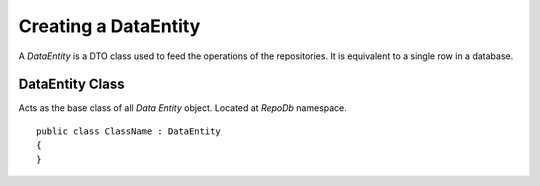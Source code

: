 Creating a DataEntity
=====================

A `DataEntity` is a DTO class used to feed the operations of the repositories. It is equivalent to a single row in a database.

DataEntity Class
----------------

.. highlight:: c#

Acts as the base class of all `Data Entity` object. Located at `RepoDb` namespace.

::

	public class ClassName : DataEntity
	{
	}